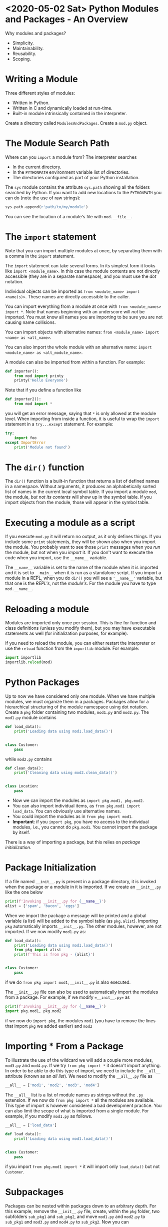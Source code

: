 * <2020-05-02 Sat> Python Modules and Packages - An Overview

Why modules and packages?

- Simplicity.
- Maintainability.
- Reusability.
- Scoping.

* Writing a Module

Three different styles of modules:

- Written in Python.
- Written in C and dynamically loaded at run-time.
- Built-in module intrinsically contained in the interpreter.

Create a directory called =ModulesAndPackages=. Create a =mod.py= object.

* The Module Search Path

Where can you =import= a module from? The interpreter searches

- In the current directory.
- In the =PYTHONPATH= environment variable list of directories.
- The directories configured as part of your Python installation.

The =sys= module contains the attribute =sys.path= showing all the folders searched by Python. If you want to add new locations to the =PYTHONPATH= you can do (note the use of raw strings):

#+BEGIN_SRC python
sys.path.append(r'path/to/my/module')
#+END_SRC

You can see the location of a module's file with =mod.__file__=.

* The =import= statement

Note that you can import multiple modules at once, by separating them with a comma in the =import= statement.

The =import= statement can take several forms. In its simplest form it looks like =import <module_name>=. In this case the module contents are not directly accessible (they are in a separate namespace), and you must use the /dot/ notation.

Individual objects can be imported as =from <module_name> import <name(s)>=. These names are directly accessible to the caller.

You can import everything from a module at once with =from <module_names> import *=. Note that names beginning with an underscore will /not/ be imported. You must know all names you are importing to be sure you are not causing name collisions.

You can import objects with alternative names: =from <module_name> import <name> as <alt_name>=.

You can also import the whole module with an alternative name: =import <module_name> as <alt_module_name>=.

A module can also be imported from within a function. For example:

#+BEGIN_SRC python
def importer():
    from mod import printy
    printy('Hello Everyone')
#+END_SRC

Note that if you define a function like

#+BEGIN_SRC python
def importer2():
    from mod import *
#+END_SRC

you will get an error message, saying that =*= is only allowed at the module level. When importing from inside a function, it is useful to wrap the =import= statement in a =try...except= statement. For example:

#+BEGIN_SRC python
try:
    import foo
except ImportError
    print('Module not found')
#+END_SRC

* The =dir()= function

The =dir()= function is a built-in function that returns a list of defined names in a namespace. Without arguments, it produces an alphabetically sorted list of names in the current local symbol table. If you import a module =mod=, the module, /but not its contents/ will show up in the symbol table. If you import objects from the module, those will appear in the symbol table.

* Executing a module as a script

If you execute =mod.py= it will return no output, as it only defines things. If you include some =print= statements, they will be shown also when you import the module. You probably want to see those =print= messages when you /run/ the module, but not when you /import/ it. If you don't want to execute the code when you import, use the =__name__= variable.

The =__name__= variable is set to the name of the module when it is imported and it is set to =__main__= when it is run as a standalone script. If you import a module in a REPL, when you do =dir()= you will see a ='__name__'= variable, but that one is the /REPL's/, not the /module's/. For the module you have to type =mod.__name__=.

* Reloading a module

Modules are imported only once per session. This is fine for function and class definitions (unless you modify them), but you may have executable statements as well (for initialization purposes, for example).

If you need to reload the module, you can either restart the interpreter or use the =reload= function from the =importlib= module. For example:

#+BEGIN_SRC python
import importlib
importlib.reload(mod)
#+END_SRC

* Python Packages

Up to now we have considered only one module. When we have multiple modules, we must organize them in a packages. Packages allow for a hierarchical structuring of the module namespace using dot notation. Create a =pkg= folder containing two modules, =mod1.py= and =mod2.py=. The =mod1.py= module contains

#+BEGIN_SRC python
def load_data():
    print('Loading data using mod1.load_data()')


class Customer:
    pass

#+END_SRC

while =mod2.py= contains

#+BEGIN_SRC python
def clean_data():
    print('Cleaning data using mod2.clean_data()')


class Location:
    pass

#+END_SRC

- Now we can import the modules as =import pkg.mod1, pkg.mod2=.
- You can also import individual items, as =from pkg.mod1 import load_data=. You can obviously use alternative names.
- You could import the modules as in =from pkg import mod1=.
- *Important*: if you =import pkg=, you have no access to the individual modules, i.e., you cannot do =pkg.mod1=. You cannot import the package by itself.

There is a way of importing a package, but this relies on /package initialization/.

* Package Initialization

If a file named =__init__.py= is present in a package directory, it is invoked when the package or a module in it is imported. If we create an =__init__.py= like the one below

#+BEGIN_SRC python
print(f'Invoking __init__.py for {__name__}')
alist = ['spam', 'bacon', 'eggs']
#+END_SRC

When we import the package a message will be printed and a global variable (a list) will be added to the symbol table (as =pkg.alist=). Importing =pkg= automatically imports =__init__.py=. The other modules, however, are not imported. If we now modify =mod1.py= as:

#+BEGIN_SRC python
def load_data():
    print('Loading data using mod1.load_data()')
    from pkg import alist
    print(f'This is from pkg - {alist}')


class Customer:
    pass
#+END_SRC

if we do =from pkg import mod1=, =__init__.py= is also executed.

The =__init__.py= file can also be used to automatically import the modules from a package. For example, if we modify ==__init__.py== as

#+BEGIN_SRC python
print(f'Invoking __init__.py for {__name__}')
import pkg.mod1, pkg.mod2
#+END_SRC

if we now do =import pkg=, the modules =mod1= (you have to remove the lines that import =pkg= we added earlier) and =mod2=

* Importing * From a Package

To illustrate the use of the wildcard we will add a couple more modules, =mod3.py= and =mod4.py=. If we try =from pkg import *= it doesn't import anything. In order to be able to do this type of import, we need to include the =__all__= attribute (known as an /all list/). We need to modify the =__all__.py= file as

#+BEGIN_SRC python
__all__ = ['mod1', 'mod2', 'mod3', 'mod4']
#+END_SRC

The =__all__= list is a list of module names as strings without the =.py= extension. If we now do =from pkg import *= all the modules are available. This type of import is however considered a bad development practice. You can also limit the scope of what is imported from a single module. For example, if you modify =mod1.py= as follows.

#+BEGIN_SRC python
__all__ = ['load_data']

def load_data():
    print('Loading data using mod1.load_data()')


class Customer:
    pass
#+END_SRC

if you import =from pkg.mod1 import *= it will import only =load_data()= but not =Customer=.

* Subpackages

Packages can be nested within packages down to an arbitrary depth. For this example, remove the =__init__.py= file, create, within the =pkg= folder, two subfolders =sub_pkg1= and =sub_pkg2=, and move =mod1.py= and =mod2.py= to =sub_pkg1= and =mod3.py= and =mod4.py= to =sub_pkg2=. Now you can 

- =import pkg.sub_pkg1.mod1= and use =pkg.sub_pkg1.mod1.load_data()=.
- import =mod2= as =from pkg.sub_pkg1 import mod2=.
- =from pkg.sub_pkg2.mod2 import merge_data=
- =from pkg.sub_pkg2.mod4 import Winner as Result=.

In a module you can refer function and classes defined in sibling subpackages. For example, if =mod3.py= is part of =sub_pkg2=, we can use a function defined in =sub_pkg1= as follows:

#+BEGIN_SRC python
def merge_data():
    print(f'Merging data using merge_data()')


class Message:
    pass

from pkg.sub_pkg1.mod1 import load_data
load_data()
#+END_SRC

* Relative imports

It is possible to use relative imports to do the following.

- If you want to evaluate to the parent package, use =from .. import <sub_pkg>=.
- If you want to evaluate to the sub-package of the parent package, you can use =.. sub_pkg=

This means that we can rewrite the last snippet as

#+BEGIN_SRC python
def merge_data():
    print(f'Merging data using merge_data()')


class Message:
    pass

from .. import sub_pkg1
print(sub_pkg1)

from ..sub_pkg1.mod1 import load_data
load_data()
#+END_SRC


* QUESTIONS

Can/should you add =__init__.py= to subpackages?
